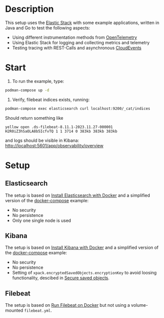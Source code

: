 * Description
This setup uses the [[https://www.elastic.co/][Elastic Stack]] with some example applications, written in Java and Go to test the following aspects:
- Using different instrumentation methods from [[https://opentelemetry.io/][OpenTelemetry]]
- Using Elastic Stack for logging and collecting metrics and telemetry
- Testing tracing with REST-Calls and asynchronous [[https://cloudevents.io/][CloudEvents]]

* Start
1. To run the example, type:
#+begin_src sh
  podman-compose up -d
#+end_src

2. Verify, filebeat indices exists, running:
#+begin_src sh
  podman-compose exec elasticsearch curl localhost:9200/_cat/indices
#+end_src
Should return something like
#+begin_example
yellow open .ds-filebeat-8.11.1-2023.11.27-000001 H2R0iZ3hSaOLA8b5IcfvTQ 1 1 3714 0 383kb 383kb 383kb
#+end_example
and logs should be visible in Kibana: http://localhost:5601/app/observability/overview 

* Setup
** Elasticsearch
The setup is based on [[https://www.elastic.co/guide/en/elasticsearch/reference/current/docker.html][Install Elasticsearch with Docker]] and a simplified version of the [[https://github.com/elastic/elasticsearch/blob/8.11/docs/reference/setup/install/docker/docker-compose.yml][docker-compose]] example:
- No security
- No persistence
- Only one single node is used

** Kibana
The setup is based on [[https://www.elastic.co/guide/en/kibana/current/docker.html][Install Kibana with Docker]] and a simplified version of the [[https://github.com/elastic/elasticsearch/blob/8.11/docs/reference/setup/install/docker/docker-compose.yml][docker-compose]] example:
- No security
- No persistence
- Setting of ~xpack.encryptedSavedObjects.encryptionKey~ to avoid loosing functionality, descibed in [[https://www.elastic.co/guide/en/kibana/current/xpack-security-secure-saved-objects.html][Secure saved objects]].

** Filebeat
The setup is based on [[https://www.elastic.co/guide/en/beats/filebeat/current/running-on-docker.html][Run Filebeat on Docker]] but not using a volume-mounted ~filebeat.yml~.
